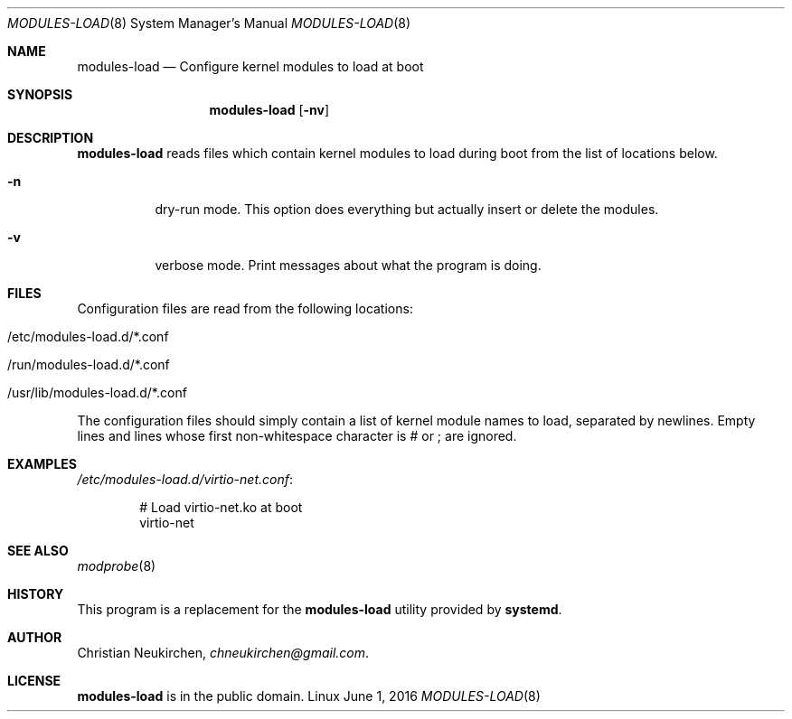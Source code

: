 .Dd June 1, 2016
.Dt MODULES-LOAD 8
.Os Linux
.Sh NAME
.Nm modules-load
.Nd Configure kernel modules to load at boot
.Sh SYNOPSIS
.Nm modules-load
.Op Fl nv
.Sh DESCRIPTION
.Nm
reads files which contain kernel modules to load during boot from the list of
locations below.
.Bl -tag -width indent
.It Fl n
dry-run mode.
This option does everything but actually insert or delete the modules.
.It Fl v
verbose mode.
Print messages about what the program is doing.
.El
.Sh FILES
Configuration files are read from the following locations:
.Bl -tag -width indent
.It /etc/modules-load.d/*.conf
.It /run/modules-load.d/*.conf
.It /usr/lib/modules-load.d/*.conf
.El
.Pp
The configuration files should simply contain a list of kernel module names
to load, separated by newlines.
Empty lines and lines whose first non-whitespace character is # or ; are
ignored.
.Sh EXAMPLES
.Pa /etc/modules-load.d/virtio-net.conf :
.Bd -literal -offset indent
# Load virtio-net.ko at boot
virtio-net
.Ed
.Sh SEE ALSO
.Xr modprobe 8
.Sh HISTORY
This program is a replacement for the
.Nm modules-load
utility provided by
.Nm systemd .
.Sh AUTHOR
.An Christian Neukirchen ,
.Mt chneukirchen@gmail.com .
.Sh LICENSE
.Nm
is in the public domain.
